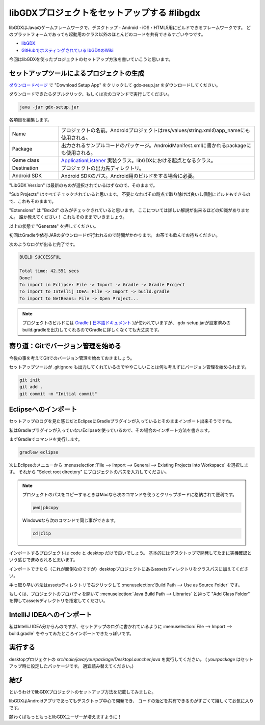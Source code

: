 libGDXプロジェクトをセットアップする #libgdx
================================================================================

libGDXはJavaのゲームフレームワークで、デスクトップ・Android・iOS・HTML5用にビルドできるフレームワークです。
どのプラットフォームであっても起動用のクラス以外のほとんどのコードを共有できるすごいやつです。

* `libGDX <http://libgdx.badlogicgames.com/>`_
* `GitHubでホスティングされているlibGDXのWiki <https://github.com/libgdx/libgdx/wiki>`_

今回はlibGDXを使ったプロジェクトのセットアップ方法を書いていこうと思います。

セットアップツールによるプロジェクトの生成
--------------------------------------------------------------------------------

`ダウンロードページ <http://libgdx.badlogicgames.com/download.html>`_
で "Download Setup App" をクリックして gdx-seup.jar をダウンロードしてください。

ダウンロードできたらダブルクリック、もしくは次のコマンドで実行してください。

.. code-block:: sh

   java -jar gdx-setup.jar
   
.. image:: /images/gdx-setup-screenshot.*

各項目を編集します。

.. list-table::
   :widths: 2,8

   * - Name
     - プロジェクトの名前。Androidプロジェクトはres/values/string.xmlのapp_nameにも使用される。
   * - Package
     - 出力されるサンプルコードのパッケージ。AndroidManifest.xmlに書かれるpackageにも使用される。
   * - Game class
     - `ApplicationListener <http://libgdx.badlogicgames.com/nightlies/docs/api/com/badlogic/gdx/ApplicationListener.html>`_
       実装クラス。libGDXにおける起点となるクラス。
   * - Destination
     - プロジェクトの出力先ディレクトリ。
   * - Android SDK
     - Android SDKのパス。Android用のビルドをする場合に必要。

"LibGDX Version" は最新のものが選択されているはずなので、そのままで。

"Sub Projects" はすべてチェックされていると思います。
不要になればその時点で取り除けば良いし個別にビルドもできるので、これもそのままで。

"Extensions" は "Box2d" のみがチェックされていると思います。
ここについては詳しい解説が出来るほどの知識がありません。
誰か教えてください！
これもそのままでいきましょう。

以上の状態で "Generate" を押してください。

初回はGradleや依存JARのダウンロードが行われるので時間がかかります。
お茶でも飲んでお待ちください。

次のようなログが出ると完了です。

.. code-block:: none

   BUILD SUCCESSFUL
   
   Total time: 42.551 secs
   Done!
   To import in Eclipse: File -> Import -> Gradle -> Gradle Project
   To import to Intellij IDEA: File -> Import -> build.gradle
   To import to NetBeans: File -> Open Project...

.. note::

   プロジェクトのビルドには `Gradle <https://www.gradle.org/>`_
   ( `日本語ドキュメント <http://gradle.monochromeroad.com/docs/>`_ )が使われていますが、
   gdx-setup.jarが設定済みのbuild.gradleを出力してくれるのでGradleに詳しくなくても大丈夫です。

寄り道：Gitでバージョン管理を始める
--------------------------------------------------------------------------------

今後の事を考えてGitでのバージョン管理を始めておきましょう。

セットアップツールが .gitignore も出力してくれているのでややこしいことは何も考えずにバージョン管理を始められます。

.. code-block:: sh

   git init
   git add .
   git commit -m "Initial commit"

Eclipseへのインポート
--------------------------------------------------------------------------------

セットアップのログを見た感じだとEclipseにGradleプラグインが入っているとそのままインポート出来そうですね。

私はGradleプラグインが入っていないEclipseを使っているので、その場合のインポート方法を書きます。

まずGradleでコマンドを実行します。

.. code-block:: sh

   gradlew eclipse

次にEclipseのメニューから
:menuselection:`File --> Import --> General --> Existing Projects into Workspace`
を選択します。
それから "Select root directory" にプロジェクトのパスを入力してください。

.. note::

   プロジェクトのパスをコピーするときはMacなら次のコマンドを使うとクリップボードに格納されて便利です。

   .. code-block:: sh

      pwd|pbcopy

   Windowsなら次のコマンドで同じ事ができます。

   .. code-block:: bat

      cd|clip

インポートするプロジェクトは code と desktop だけで良いでしょう。
基本的にはデスクトップで開発してたまに実機確認という感じで進められると思います。

インポートできたら（これが面倒なのですが）desktopプロジェクトにあるassetsディレクトリをクラスパスに加えてください。

手っ取り早い方法はassetsディレクトリで右クリックして
:menuselection:`Build Path --> Use as Source Folder`
です。

もしくは、プロジェクトのプロパティを開いて
:menuselection:`Java Build Path --> Libraries`
と辿って "Add Class Folder" を押してassetsディレクトリを指定してください。

IntelliJ IDEAへのインポート
--------------------------------------------------------------------------------

私はIntelliJ IDEA分からんのですが、セットアップのログに書かれているように
:menuselection:`File --> Import --> build.gradle`
をやってみたところインポートできたっぽいです。

実行する
--------------------------------------------------------------------------------

desktopプロジェクトの `src/main/java/yourpackage/DesktopLauncher.java` を実行してください。
( `yourpackage` はセットアップ時に設定したパッケージです。
適宜読み替えてください。)

結び
--------------------------------------------------------------------------------

というわけでlibGDXプロジェクトのセットアップ方法を記載してみました。

libGDXはAndroidアプリであってもデスクトップ中心で開発でき、
コードの殆どを共有できるのがすごくて嬉しくてお気に入りです。

願わくばもっともっとlibGDXユーザーが増えますように！

.. author:: default
.. categories:: none
.. tags:: Java, libGDX
.. comments::
